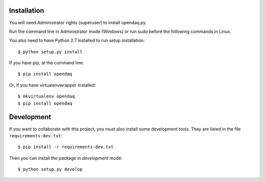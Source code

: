Installation
============

You will need Administrator rights (superuser) to install opendaq.py.

Run the command line in Administrator mode (Windows) or run sudo before the following commands in Linux.

You also need to have Python 2.7 installed to run setup installation::

    $ python setup.py install

If you have pip, at the command line::

    $ pip install opendaq

Or, if you have virtualenvwrapper installed::

    $ mkvirtualenv opendaq
    $ pip install opendaq


Development
===========

If you want to collaborate with this project, you must also install some
development tools. They are listed in the file ``requirements-dev.txt``::

    $ pip install -r requirements-dev.txt

Then you can install the package in `development` mode::

    $ python setup.py develop
